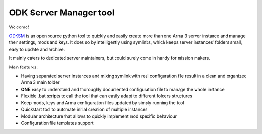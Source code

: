 ***********************
ODK Server Manager tool
***********************

.. image:: https://img.shields.io/github/v/release/CarloDePieri/odk_servermanager
    :target: https://github.com/CarloDePieri/odk_servermanager/releases/latest
    :alt: Latest Release
.. image:: https://travis-ci.com/CarloDePieri/odk_servermanager.svg?branch=master
    :target: https://travis-ci.com/CarloDePieri/odk_servermanager
    :alt: Travis build
.. image:: https://coveralls.io/repos/github/CarloDePieri/odk_servermanager/badge.svg?branch=master
    :target: https://coveralls.io/github/CarloDePieri/odk_servermanager?branch=master
    :alt: Coverage status
.. image:: https://img.shields.io/github/license/CarloDePieri/odk_servermanager
    :target: https://github.com/CarloDePieri/odk_servermanager/blob/master/LICENSE
    :alt: License
.. image:: https://img.shields.io/badge/os-Windows-blue
    :target: https://github.com/CarloDePieri/odk_servermanager
    :alt: Supported os: Windows
.. image:: https://img.shields.io/maintenance/yes/2020
    :target: https://github.com/CarloDePieri/odk_servermanager
    :alt: Maintained!

Welcome!

.. image:: https://www.odkclan.it/immagini/loghi/logo_home.png
    :height: 100 px
    :alt: ODK Clan website
    :target: https://www.odkclan.it/

ODKSM_ is an open source python tool to quickly and easily create more than one Arma 3 server instance and manage their
settings, mods and keys. It does so by intelligently using symlinks, which keeps server instances' folders small, easy
to update and archive.

It mainly caters to dedicated server maintainers, but could surely come in handy for mission makers.

Main features:

* Having separated server instances and mixing symlink with real configuration file result in a clean and organized Arma 3 main folder
* **ONE** easy to understand and thoroughly documented configuration file to manage the whole instance
* Flexible .bat scripts to call the tool that can easily adapt to different folders structures
* Keep mods, keys and Arma configuration files updated by simply running the tool
* Quickstart tool to automate initial creation of multiple instances
* Modular architecture that allows to quickly implement mod specific behaviour
* Configuration file templates support

.. _ODKSM: https://github.com/CarloDePieri/odk_servermanager
